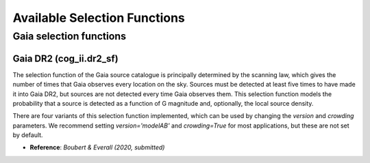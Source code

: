 Available Selection Functions
=============================


Gaia selection functions
----------------------------


Gaia DR2 (cog_ii.dr2_sf)
~~~~~~~~~~~~~~~~~~~~~~~~~~~~~~~

The selection function of the Gaia source catalogue is principally determined by the scanning law, which gives the number of times that Gaia observes every location on the sky.
Sources must be detected at least five times to have made it into Gaia DR2, but sources are not detected every time Gaia observes them.
This selection function models the probability that a source is detected as a function of G magnitude and, optionally, the local source density.

There are four variants of this selection function implemented, which can be used by changing the `version` and `crowding` parameters. We recommend setting `version='modelAB'` and `crowding=True` for most applications, but these are not set by default.

* **Reference**: `Boubert & Everall (2020, submitted)`

